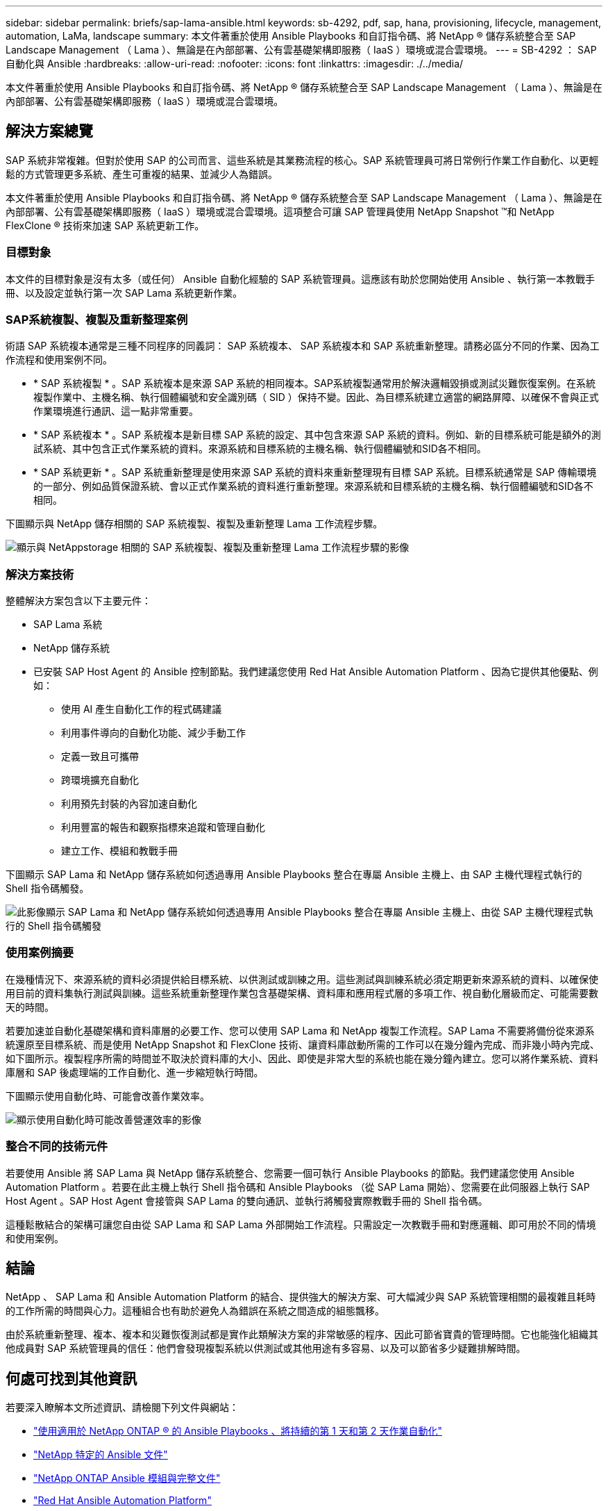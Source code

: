 ---
sidebar: sidebar 
permalink: briefs/sap-lama-ansible.html 
keywords: sb-4292, pdf, sap, hana, provisioning, lifecycle, management, automation, LaMa, landscape 
summary: 本文件著重於使用 Ansible Playbooks 和自訂指令碼、將 NetApp ® 儲存系統整合至 SAP Landscape Management （ Lama ）、無論是在內部部署、公有雲基礎架構即服務（ IaaS ）環境或混合雲環境。 
---
= SB-4292 ： SAP 自動化與 Ansible
:hardbreaks:
:allow-uri-read: 
:nofooter: 
:icons: font
:linkattrs: 
:imagesdir: ./../media/


[role="lead"]
本文件著重於使用 Ansible Playbooks 和自訂指令碼、將 NetApp ® 儲存系統整合至 SAP Landscape Management （ Lama ）、無論是在內部部署、公有雲基礎架構即服務（ IaaS ）環境或混合雲環境。



== 解決方案總覽

SAP 系統非常複雜。但對於使用 SAP 的公司而言、這些系統是其業務流程的核心。SAP 系統管理員可將日常例行作業工作自動化、以更輕鬆的方式管理更多系統、產生可重複的結果、並減少人為錯誤。

本文件著重於使用 Ansible Playbooks 和自訂指令碼、將 NetApp ® 儲存系統整合至 SAP Landscape Management （ Lama ）、無論是在內部部署、公有雲基礎架構即服務（ IaaS ）環境或混合雲環境。這項整合可讓 SAP 管理員使用 NetApp Snapshot ™和 NetApp FlexClone ® 技術來加速 SAP 系統更新工作。



=== 目標對象

本文件的目標對象是沒有太多（或任何） Ansible 自動化經驗的 SAP 系統管理員。這應該有助於您開始使用 Ansible 、執行第一本教戰手冊、以及設定並執行第一次 SAP Lama 系統更新作業。



=== SAP系統複製、複製及重新整理案例

術語 SAP 系統複本通常是三種不同程序的同義詞： SAP 系統複本、 SAP 系統複本和 SAP 系統重新整理。請務必區分不同的作業、因為工作流程和使用案例不同。

* * SAP 系統複製 * 。SAP 系統複本是來源 SAP 系統的相同複本。SAP系統複製通常用於解決邏輯毀損或測試災難恢復案例。在系統複製作業中、主機名稱、執行個體編號和安全識別碼（ SID ）保持不變。因此、為目標系統建立適當的網路屏障、以確保不會與正式作業環境進行通訊、這一點非常重要。
* * SAP 系統複本 * 。SAP 系統複本是新目標 SAP 系統的設定、其中包含來源 SAP 系統的資料。例如、新的目標系統可能是額外的測試系統、其中包含正式作業系統的資料。來源系統和目標系統的主機名稱、執行個體編號和SID各不相同。
* * SAP 系統更新 * 。SAP 系統重新整理是使用來源 SAP 系統的資料來重新整理現有目標 SAP 系統。目標系統通常是 SAP 傳輸環境的一部分、例如品質保證系統、會以正式作業系統的資料進行重新整理。來源系統和目標系統的主機名稱、執行個體編號和SID各不相同。


下圖顯示與 NetApp 儲存相關的 SAP 系統複製、複製及重新整理 Lama 工作流程步驟。

image:sap-lama-image1.png["顯示與 NetAppstorage 相關的 SAP 系統複製、複製及重新整理 Lama 工作流程步驟的影像"]



=== 解決方案技術

整體解決方案包含以下主要元件：

* SAP Lama 系統
* NetApp 儲存系統
* 已安裝 SAP Host Agent 的 Ansible 控制節點。我們建議您使用 Red Hat Ansible Automation Platform 、因為它提供其他優點、例如：
+
** 使用 AI 產生自動化工作的程式碼建議
** 利用事件導向的自動化功能、減少手動工作
** 定義一致且可攜帶
** 跨環境擴充自動化
** 利用預先封裝的內容加速自動化
** 利用豐富的報告和觀察指標來追蹤和管理自動化
** 建立工作、模組和教戰手冊




下圖顯示 SAP Lama 和 NetApp 儲存系統如何透過專用 Ansible Playbooks 整合在專屬 Ansible 主機上、由 SAP 主機代理程式執行的 Shell 指令碼觸發。

image:sap-lama-image2.png["此影像顯示 SAP Lama 和 NetApp 儲存系統如何透過專用 Ansible Playbooks 整合在專屬 Ansible 主機上、由從 SAP 主機代理程式執行的 Shell 指令碼觸發"]



=== 使用案例摘要

在幾種情況下、來源系統的資料必須提供給目標系統、以供測試或訓練之用。這些測試與訓練系統必須定期更新來源系統的資料、以確保使用目前的資料集執行測試與訓練。這些系統重新整理作業包含基礎架構、資料庫和應用程式層的多項工作、視自動化層級而定、可能需要數天的時間。

若要加速並自動化基礎架構和資料庫層的必要工作、您可以使用 SAP Lama 和 NetApp 複製工作流程。SAP Lama 不需要將備份從來源系統還原至目標系統、而是使用 NetApp Snapshot 和 FlexClone 技術、讓資料庫啟動所需的工作可以在幾分鐘內完成、而非幾小時內完成、如下圖所示。複製程序所需的時間並不取決於資料庫的大小、因此、即使是非常大型的系統也能在幾分鐘內建立。您可以將作業系統、資料庫層和 SAP 後處理端的工作自動化、進一步縮短執行時間。

下圖顯示使用自動化時、可能會改善作業效率。

image:sap-lama-image3.png["顯示使用自動化時可能改善營運效率的影像"]



=== 整合不同的技術元件

若要使用 Ansible 將 SAP Lama 與 NetApp 儲存系統整合、您需要一個可執行 Ansible Playbooks 的節點。我們建議您使用 Ansible Automation Platform 。若要在此主機上執行 Shell 指令碼和 Ansible Playbooks （從 SAP Lama 開始）、您需要在此伺服器上執行 SAP Host Agent 。SAP Host Agent 會接管與 SAP Lama 的雙向通訊、並執行將觸發實際教戰手冊的 Shell 指令碼。

這種鬆散結合的架構可讓您自由從 SAP Lama 和 SAP Lama 外部開始工作流程。只需設定一次教戰手冊和對應邏輯、即可用於不同的情境和使用案例。



== 結論

NetApp 、 SAP Lama 和 Ansible Automation Platform 的結合、提供強大的解決方案、可大幅減少與 SAP 系統管理相關的最複雜且耗時的工作所需的時間與心力。這種組合也有助於避免人為錯誤在系統之間造成的組態飄移。

由於系統重新整理、複本、複本和災難恢復測試都是實作此類解決方案的非常敏感的程序、因此可節省寶貴的管理時間。它也能強化組織其他成員對 SAP 系統管理員的信任：他們會發現複製系統以供測試或其他用途有多容易、以及可以節省多少疑難排解時間。



== 何處可找到其他資訊

若要深入瞭解本文所述資訊、請檢閱下列文件與網站：

* link:https://github.com/sap-linuxlab/demo.netapp_ontap/blob/main/netapp_ontap.md["使用適用於 NetApp ONTAP ® 的 Ansible Playbooks 、將持續的第 1 天和第 2 天作業自動化"]
* link:https://netapp.io/2018/10/08/getting-started-with-netapp-and-ansible-install-ansible/["NetApp 特定的 Ansible 文件"]
* link:https://docs.ansible.com/ansible/latest/collections/netapp/ontap/index.html["NetApp ONTAP Ansible 模組與完整文件"]
* link:https://www.redhat.com/en/technologies/management/ansible/features["Red Hat Ansible Automation Platform"]




== 版本歷程記錄

[cols="25,25,50"]
|===
| 版本 | 日期 | 更新摘要 


| 版本 0.1 | 03.2023 | 第一稿。 


| 版本 0.2 | 01.2024 | 檢閱並進行一些小修正 


| 版本 0.3 | 2024 年 6 月 | 轉換成 HTML 格式 
|===